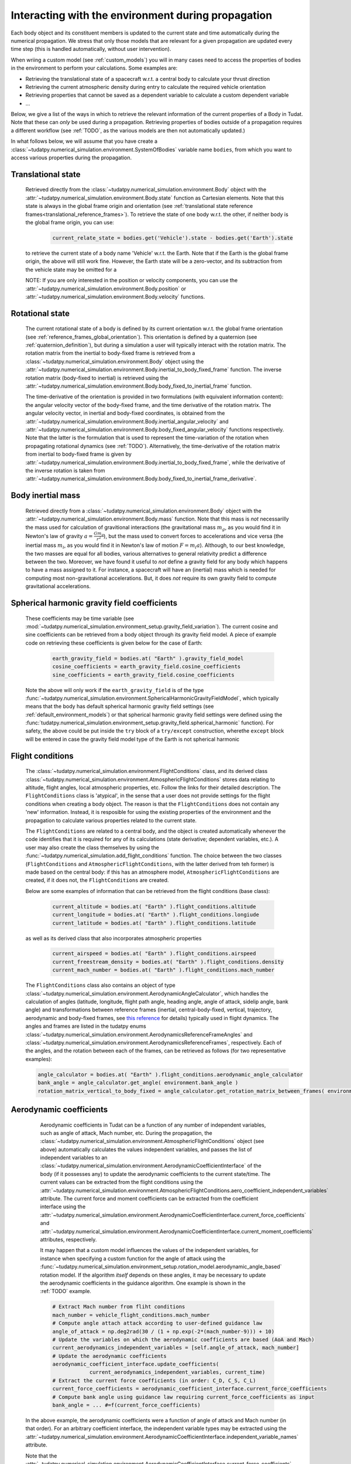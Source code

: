 .. _environment_during_propagation:

===================================================
Interacting with the environment during propagation
===================================================

Each body object and its constituent members is updated to the current state and time automatically during the numerical propagation. We stress that only those models that are relevant for a given propagation are updated every time step (this is handled automatically, without user intervention). 

When wriing a custom model (see :ref:`custom_models`) you will in many cases need to access the properties of bodies in the environment to perform your calculations. Some examples are:

* Retrieving the translational state of a spacecraft w.r.t. a central body to calculate your thrust direction 
* Retrieving the current atmospheric density during entry to calculate the required vehicle orientation
* Retrieving properties that cannot be saved as a dependent variable to calculate a custom dependent variable
* ...

Below, we give a list of the ways in which to retrieve the relevant information of the current properties of a Body in Tudat. Note that these can *only* be used during a propagation. Retrieving properties of bodies outside of a propagation requires a different workflow (see :ref:`TODO`, as the various models are then not automatically updated.) 

..
  Some (time-dependent properties) of a body are set in the environment models themselves (e.g. . Others are updated and stored directly in the Body object. Below is a full list of (possibly) time varying environment models, and how to retrieve them from a body object during propagation.

In what follows below, we will assume that you have create a :class:`~tudatpy.numerical_simulation.environment.SystemOfBodies` variable name ``bodies``, from which you want to access various properties during the propagation. 

Translational state
-------------------

    Retrieved directly from the :class:`~tudatpy.numerical_simulation.environment.Body` object with the :attr:`~tudatpy.numerical_simulation.environment.Body.state`  function as Cartesian elements. Note that this state is always in the global frame origin and orientation (see :ref:`translational state reference frames<translational_reference_frames>`). To retrieve the state of one body w.r.t. the other, if neither body is the global frame origin, you can use:
    
	.. code-block:: python
	    
	    current_relate_state = bodies.get('Vehicle').state - bodies.get('Earth').state
	
    to retrieve the current state of a body name 'Vehicle' w.r.t. the Earth. Note that if the Earth is the global frame origin, the above will still work fine. However, the Earth state will be a zero-vector, and its subtraction from the vehicle state may be omitted for a 

    NOTE: If you are only interested in the position or velocity components, you can use the :attr:`~tudatpy.numerical_simulation.environment.Body.position` or :attr:`~tudatpy.numerical_simulation.environment.Body.velocity` functions.


Rotational state
----------------

    The current rotational state of a body is defined by its current orientation w.r.t. the global frame orientation (see :ref:`reference_frames_global_orientation`). This orientation is defined by a quaternion (see :ref:`quaternion_definition`), but during a simulation a user will typically interact with the rotation matrix. The rotation matrix from the inertial to body-fixed frame is retrieved from a :class:`~tudatpy.numerical_simulation.environment.Body` object using the :attr:`~tudatpy.numerical_simulation.environment.Body.inertial_to_body_fixed_frame` function. The inverse rotation matrix (body-fixed to inertial) is retrieved using the :attr:`~tudatpy.numerical_simulation.environment.Body.body_fixed_to_inertial_frame` function.
    
    The time-derivative of the orientation is provided in two formulations (with equivalent information content): the angular velocity vector of the body-fixed frame, and the time derivative of the rotation matrix. The angular velocity vector, in inertial and body-fixed coordinates, is obtained from the :attr:`~tudatpy.numerical_simulation.environment.Body.inertial_angular_velocity` and :attr:`~tudatpy.numerical_simulation.environment.Body.body_fixed_angular_velocity` functions respectively. Note that the latter is the formulation that is used to represent the time-variation of the rotation when propagating rotational dynamics (see :ref:`TODO`). Alternatively, the time-derivative of the rotation matrix from inertial to body-fixed frame is given by :attr:`~tudatpy.numerical_simulation.environment.Body.inertial_to_body_fixed_frame`, while the derivative of the inverse rotation is taken from :attr:`~tudatpy.numerical_simulation.environment.Body.body_fixed_to_inertial_frame_derivative`.

Body inertial mass
------------------

    Retrieved directly from a :class:`~tudatpy.numerical_simulation.environment.Body` object with the :attr:`~tudatpy.numerical_simulation.environment.Body.mass` function. Note that this mass is *not* necessarilly the mass used for calculation of gravitional interactions (the gravitational mass :math:`m_{g}`, as you would find it in Newton's law of gravity :math:`a=\frac{Gm_{g}}{r^{2}}`), but the mass used to convert forces to accelerations and vice versa (the inertial mass :math:`m_{i}`, as you would find it in Newton's law of motion :math:`F=m_{i}a`). Although, to our best knowledge, the two masses are equal for all bodies, various alternatives to general relativity predict a difference between the two. Moreover, we have found it useful to *not* define a gravity field for any body which happens to have a mass assigned to it. For instance, a spacecraft will have an (inertial) mass which is needed for computing most non-gravitational accelerations. But, it does *not* require its own gravity field to compute gravitational accelerations.
	
Spherical harmonic gravity field coefficients
---------------------------------------------

    These coefficients may be time variable (see :mod:`~tudatpy.numerical_simulation.environment_setup.gravity_field_variation`). The current cosine and sine coefficients can be retrieved from a body object through its gravity field model. A piece of example code on retrieving these coefficients is given below for the case of Earth:

	.. code-block:: python

		earth_gravity_field = bodies.at( "Earth" ).gravity_field_model
		cosine_coefficients = earth_gravity_field.cosine_coefficients
		sine_coefficients = earth_gravity_field.cosine_coefficients


    Note the above will only work if the ``earth_gravity_field`` is of the type :func:`~tudatpy.numerical_simulation.environment.SphericalHarmonicGravityFieldModel`, which typically means that the body has default spherical harmonic gravity field settings (see :ref:`default_environment_models`) or that spherical harmonic gravity field settings were defined using the :func:`tudatpy.numerical_simulation.environment_setup.gravity_field.spherical_harmonic` function). For safety, the above could be put inside the ``try`` block of a ``try/except`` construction,  wherethe ``except`` block will be entered in case the gravity field model type of the Earth is not spherical harmonic

.. _flight_conditions_during_propagation:

Flight conditions
-----------------

    The :class:`~tudatpy.numerical_simulation.environment.FlightConditions` class, and its derived class :class:`~tudatpy.numerical_simulation.environment.AtmosphericFlightConditions` stores data relating to altitude, flight angles, local atmospheric properties, etc. Follow the links for their detailed description. The ``FlightConditions`` class is 'atypical', in the sense that a user does not provide settings for the flight conditions when creating a body object. The reason is that the ``FlightConditions`` does not contain any 'new' information. Instead, it is resposible for using the existing properties of the environment and the propagation to calculate various properties related to the current state. 
    
    The ``FlightConditions`` are related to a central body, and the object is created automatically whenever the code identifies that it is required for any of its calculations (state derivative; dependent variables, etc.). A user may also create the class themselves by using the :func:`~tudatpy.numerical_simulation.add_flight_conditions` function. The choice between the two classes (``FlightConditions`` and ``AtmosphericFlightConditions``, with the latter derived from teh former) is made based on the central body: if this has an atmosphere model, ``AtmosphericFlightConditions`` are created, if it does not, the ``FlightConditions`` are created.
            
    Below are some examples of information that can be retrieved from the flight conditions (base class): 

	.. code-block:: python

		current_altitude = bodies.at( "Earth" ).flight_conditions.altitude
		current_longitude = bodies.at( "Earth" ).flight_conditions.longiude
		current_latitude = bodies.at( "Earth" ).flight_conditions.latitude
    
    as well as its derived class that also incorporates atmospheric properties
    
	.. code-block:: python
	
	    current_airspeed = bodies.at( "Earth" ).flight_conditions.airspeed
	    current_freestream_density = bodies.at( "Earth" ).flight_conditions.density
	    current_mach_number = bodies.at( "Earth" ).flight_conditions.mach_number
        
    The ``FlightConditions`` class also contains an object of type :class:`~tudatpy.numerical_simulation.environment.AerodynamicAngleCalculator`, which handles the calculation of angles (latitude, longitude, flight path angle, heading angle, angle of attack, sidelip angle, bank angle) and transformations between reference frames (inertial, central-body-fixed, vertical, trajectory, aerodynamic and body-fixed frames, see `this reference <https://repository.tudelft.nl/islandora/object/uuid%3Ae5fce5a0-7bce-4d8e-8249-e23293edbb55>`_ for details) typically used in flight dynamics. The angles and frames are listed in the tudatpy enums :class:`~tudatpy.numerical_simulation.environment.AerodynamicsReferenceFrameAngles` and :class:`~tudatpy.numerical_simulation.environment.AerodynamicsReferenceFrames`, respectively. Each of the angles, and the rotation between each of the frames, can be retrieved as follows (for two representative examples):

    .. code-block:: python

        angle_calculator = bodies.at( "Earth" ).flight_conditions.aerodynamic_angle_calculator
        bank_angle = angle_calculator.get_angle( environment.bank_angle )
        rotation_matrix_vertical_to_body_fixed = angle_calculator.get_rotation_matrix_between_frames( environment.vertical_frame, environment.body_frame )
        

.. _aerodynamics_during_propagation:

Aerodynamic coefficients
------------------------

    Aerodynamic coefficients in Tudat can be a function of any number of independent variables, such as angle of attack, Mach number, etc. During the propagation, the :class:`~tudatpy.numerical_simulation.environment.AtmosphericFlightConditions` object (see above) automatically calculates the values independent variables, and passes the list of independent variables to an :class:`~tudatpy.numerical_simulation.environment.AerodynamicCoefficientInterface` of the body (if it possesses any) to update the aerodynamic coefficients to the current state/time. The current values can be extracted from the flight conditions using the :attr:`~tudatpy.numerical_simulation.environment.AtmosphericFlightConditions.aero_coefficient_independent_variables` attribute. The current force and moment coefficients can be extracted from the coefficient interface using the :attr:`~tudatpy.numerical_simulation.environment.AerodynamicCoefficientInterface.current_force_coefficients` and :attr:`~tudatpy.numerical_simulation.environment.AerodynamicCoefficientInterface.current_moment_coefficients` attributes, respectively.
    
    It may happen that a custom model influences the values of the independent variables, for instance when specifying a custom function for the angle of attack using the :func:`~tudatpy.numerical_simulation.environment_setup.rotation_model.aerodynamic_angle_based` rotation model. If the algorithm *itself* depends on these angles, it may be necessary to update the aerodynamic coefficients in the guidance algorithm. One example is shown in the :ref:`TODO` example. 
    
    .. code-block:: python


        # Extract Mach number from fliht conditions
        mach_number = vehicle_flight_conditions.mach_number        
        # Compute angle attach attack according to user-defined guidance law
        angle_of_attack = np.deg2rad(30 / (1 + np.exp(-2*(mach_number-9))) + 10)        
        # Update the variables on which the aerodynamic coefficients are based (AoA and Mach)
        current_aerodynamics_independent_variables = [self.angle_of_attack, mach_number]        
        # Update the aerodynamic coefficients
        aerodynamic_coefficient_interface.update_coefficients(
                    current_aerodynamics_independent_variables, current_time)
        # Extract the current force coefficients (in order: C_D, C_S, C_L)
        current_force_coefficients = aerodynamic_coefficient_interface.current_force_coefficients
        # Compute bank angle using guidance law requiring current_force_coefficients as input
        bank_angle = ... #=f(current_force_coefficients)
   
   In the above example, the aerodynamic coefficients were a function of angle of attack and Mach number (in that order). For an arbitrary coefficient interface, the independent variable types may be       extracted using the :attr:`~tudatpy.numerical_simulation.environment.AerodynamicCoefficientInterface.independent_variable_names` attribute.
   
   Note that the :attr:`~tudatpy.numerical_simulation.environment.AerodynamicCoefficientInterface.current_force_coefficients` may represent the set :math:`\pm[C_{D}, C_{S}, C_{L}]` (in the aerodynamic frame) or :math:`\pm[C_{X}, C_{Y}, C_{Z}]` (in the body-fixed frame). This information can be determined using the :attr:`~tudatpy.numerical_simulation.environment.AerodynamicCoefficientInterface.are_coefficients_in_aerodynamic_frame` (for aerodynamic or body frame) and :attr:`~tudatpy.numerical_simulation.environment.AerodynamicCoefficientInterface.are_coefficients_in_negative_direction` (for plus or minus sign).
           
    
     
    
    

